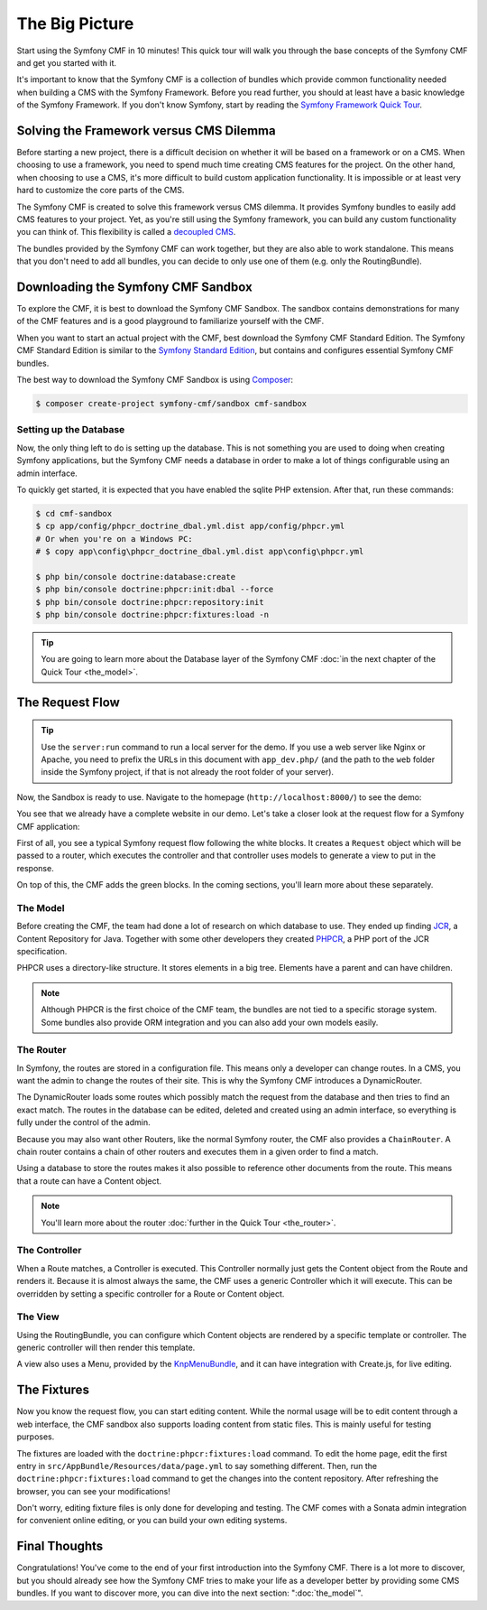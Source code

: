 .. index::
    single: The Big Picture; Quick Tour

The Big Picture
===============

Start using the Symfony CMF in 10 minutes! This quick tour will walk you through
the base concepts of the Symfony CMF and get you started with it.

It's important to know that the Symfony CMF is a collection of bundles which
provide common functionality needed when building a CMS with the Symfony
Framework. Before you read further, you should at least have a basic knowledge
of the Symfony Framework. If you don't know Symfony, start by reading the
`Symfony Framework Quick Tour`_.

Solving the Framework versus CMS Dilemma
----------------------------------------

Before starting a new project, there is a difficult decision on whether it
will be based on a framework or on a CMS. When choosing to use a framework,
you need to spend much time creating CMS features for the project. On the
other hand, when choosing to use a CMS, it's more difficult to build custom
application functionality. It is impossible or at least very hard to customize
the core parts of the CMS.

The Symfony CMF is created to solve this framework versus CMS dilemma. It
provides Symfony bundles to easily add CMS features to your project. Yet, as
you're still using the Symfony framework, you can build any custom functionality
you can think of. This flexibility is called a `decoupled CMS`_.

The bundles provided by the Symfony CMF can work together, but they are also
able to work standalone. This means that you don't need to add all bundles, you
can decide to only use one of them (e.g. only the RoutingBundle).

Downloading the Symfony CMF Sandbox
-----------------------------------

To explore the CMF, it is best to download the Symfony CMF Sandbox. The sandbox
contains demonstrations for many of the CMF features and is a good playground
to familiarize yourself with the CMF.

When you want to start an actual project with the CMF, best download the
Symfony CMF Standard Edition. The Symfony CMF Standard Edition is similar to
the `Symfony Standard Edition`_, but contains and configures essential Symfony
CMF bundles.

The best way to download the Symfony CMF Sandbox is using Composer_:

.. code-block:: bash

    $ composer create-project symfony-cmf/sandbox cmf-sandbox

Setting up the Database
~~~~~~~~~~~~~~~~~~~~~~~

Now, the only thing left to do is setting up the database. This is not
something you are used to doing when creating Symfony applications, but the
Symfony CMF needs a database in order to make a lot of things configurable
using an admin interface.

To quickly get started, it is expected that you have enabled the sqlite PHP
extension. After that, run these commands:

.. code-block:: bash

    $ cd cmf-sandbox
    $ cp app/config/phpcr_doctrine_dbal.yml.dist app/config/phpcr.yml
    # Or when you're on a Windows PC:
    # $ copy app\config\phpcr_doctrine_dbal.yml.dist app\config\phpcr.yml

    $ php bin/console doctrine:database:create
    $ php bin/console doctrine:phpcr:init:dbal --force
    $ php bin/console doctrine:phpcr:repository:init
    $ php bin/console doctrine:phpcr:fixtures:load -n

.. tip::

    You are going to learn more about the Database layer of the Symfony CMF
    :doc:`in the next chapter of the Quick Tour <the_model>`.

.. seealso::

    For a complete installation guide, see the ":doc:`../book/installation`"
    chapter of the Book.

The Request Flow
----------------

.. tip::

    Use the ``server:run`` command to run a local server for the demo. If you
    use a web server like Nginx or Apache, you need to prefix the URLs
    in this document with ``app_dev.php/`` (and the path to the ``web`` folder
    inside the Symfony project, if that is not already the root folder of your
    server).

Now, the Sandbox is ready to use. Navigate to the homepage
(``http://localhost:8000/``) to see the demo:

.. image:: ../_images/quick_tour/big-picture-home.png

You see that we already have a complete website in our demo. Let's take a
closer look at the request flow for a Symfony CMF application:

.. image:: ../_images/quick_tour/request_flow.png

First of all, you see a typical Symfony request flow following the white
blocks. It creates a ``Request`` object which will be passed to a router,
which executes the controller and that controller uses models to generate a
view to put in the response.

On top of this, the CMF adds the green blocks. In the coming sections, you'll
learn more about these separately.

The Model
~~~~~~~~~

Before creating the CMF, the team had done a lot of research on which database
to use. They ended up finding JCR_, a Content Repository for Java. Together
with some other developers they created PHPCR_, a PHP port of the JCR
specification.

PHPCR uses a directory-like structure. It stores elements in a big tree.
Elements have a parent and can have children.

.. note::

    Although PHPCR is the first choice of the CMF team, the bundles are not
    tied to a specific storage system. Some bundles also provide ORM
    integration and you can also add your own models easily.

The Router
~~~~~~~~~~

In Symfony, the routes are stored in a configuration file. This means only a
developer can change routes. In a CMS, you want the admin to change the
routes of their site. This is why the Symfony CMF introduces a DynamicRouter.

The DynamicRouter loads some routes which possibly match the request from the
database and then tries to find an exact match. The routes in the database can
be edited, deleted and created using an admin interface, so everything is
fully under the control of the admin.

Because you may also want other Routers, like the normal Symfony router, the
CMF also provides a ``ChainRouter``. A chain router contains a chain of other
routers and executes them in a given order to find a match.

Using a database to store the routes makes it also possible to reference other
documents from the route. This means that a route can have a Content
object.

.. note::

    You'll learn more about the router :doc:`further in the Quick Tour <the_router>`.

The Controller
~~~~~~~~~~~~~~

When a Route matches, a Controller is executed. This Controller normally just
gets the Content object from the Route and renders it. Because it is almost
always the same, the CMF uses a generic Controller which it will execute. This
can be overridden by setting a specific controller for a Route or Content
object.

The View
~~~~~~~~

Using the RoutingBundle, you can configure which Content objects are rendered
by a specific template or controller. The generic controller will then render
this template.

A view also uses a Menu, provided by the KnpMenuBundle_, and it can have
integration with Create.js, for live editing.

The Fixtures
------------

Now you know the request flow, you can start editing content. While the normal
usage will be to edit content through a web interface, the CMF sandbox also
supports loading content from static files. This is mainly useful for testing
purposes.

The fixtures are loaded with the ``doctrine:phpcr:fixtures:load`` command. To
edit the home page, edit the first entry in
``src/AppBundle/Resources/data/page.yml`` to say something different. Then, run
the ``doctrine:phpcr:fixtures:load`` command to get the changes into the
content repository. After refreshing the browser, you can see your
modifications!

Don't worry, editing fixture files is only done for developing and testing. The
CMF comes with a Sonata admin integration for convenient online editing, or you
can build your own editing systems.

Final Thoughts
--------------

Congratulations! You've come to the end of your first introduction into the
Symfony CMF. There is a lot more to discover, but you should already see how
the Symfony CMF tries to make your life as a developer better by providing
some CMS bundles. If you want to discover more, you can dive into the next
section: ":doc:`the_model`".

.. _`decoupled CMS`: http://decoupledcms.org
.. _`Symfony Framework Quick Tour`: https://symfony.com/doc/current/quick_tour/the_big_picture.html
.. _`Symfony Standard Edition`: https://github.com/symfony/symfony-standard
.. _JCR: https://en.wikipedia.org/wiki/Content_repository_API_for_Java
.. _PHPCR: http://phpcr.github.io/
.. _KnpMenuBundle: http://knpbundles.com/KnpLabs/KnpMenuBundle
.. _Composer: https://getcomposer.org/
.. _`Create.js`: http://createjs.org/
.. _CreatePHP: http://demo.createphp.org/
